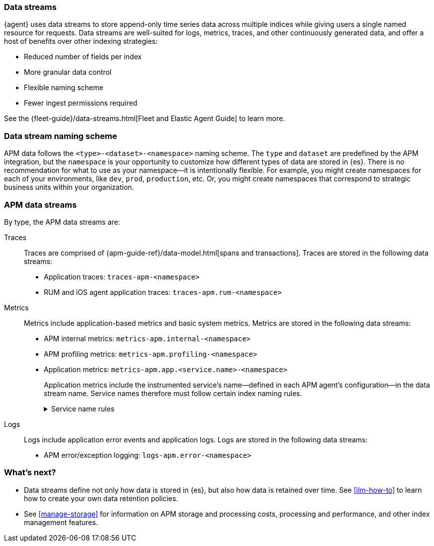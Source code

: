 [[apm-data-streams]]
=== Data streams

****
{agent} uses data streams to store append-only time series data across multiple indices
while giving users a single named resource for requests.
Data streams are well-suited for logs, metrics, traces, and other continuously generated data,
and offer a host of benefits over other indexing strategies:

* Reduced number of fields per index
* More granular data control
* Flexible naming scheme
* Fewer ingest permissions required

See the {fleet-guide}/data-streams.html[Fleet and Elastic Agent Guide] to learn more.
****

[discrete]
[[apm-data-streams-naming-scheme]]
=== Data stream naming scheme

APM data follows the `<type>-<dataset>-<namespace>` naming scheme.
The `type` and `dataset` are predefined by the APM integration,
but the `namespace` is your opportunity to customize how different types of data are stored in {es}.
There is no recommendation for what to use as your namespace--it is intentionally flexible.
For example, you might create namespaces for each of your environments,
like `dev`, `prod`, `production`, etc.
Or, you might create namespaces that correspond to strategic business units within your organization.

[discrete]
[[apm-data-streams-list]]
=== APM data streams

By type, the APM data streams are:

Traces::

Traces are comprised of {apm-guide-ref}/data-model.html[spans and transactions].
Traces are stored in the following data streams:

- Application traces: `traces-apm-<namespace>`
- RUM and iOS agent application traces: `traces-apm.rum-<namespace>`

Metrics::

Metrics include application-based metrics and basic system metrics.
Metrics are stored in the following data streams:

- APM internal metrics: `metrics-apm.internal-<namespace>`
- APM profiling metrics: `metrics-apm.profiling-<namespace>`
- Application metrics: `metrics-apm.app.<service.name>-<namespace>`
+
Application metrics include the instrumented service's name--defined in each APM agent's
configuration--in the data stream name.
Service names therefore must follow certain index naming rules.
+
[%collapsible]
.Service name rules
====
* Service names are case-insensitive and must be unique.
For example, you cannot have a service named `Foo` and another named `foo`.
* Special characters will be removed from service names and replaced with underscores (`_`).
Special characters include:
+
[source,text]
----
'\\', '/', '*', '?', '"', '<', '>', '|', ' ', ',', '#', ':', '-'
----
====

Logs::

Logs include application error events and application logs.
Logs are stored in the following data streams:

- APM error/exception logging: `logs-apm.error-<namespace>`

[discrete]
[[apm-data-streams-next]]
=== What's next?

* Data streams define not only how data is stored in {es}, but also how data is retained over time.
See <<ilm-how-to>> to learn how to create your own data retention policies.

* See <<manage-storage>> for information on APM storage and processing costs,
processing and performance, and other index management features.
